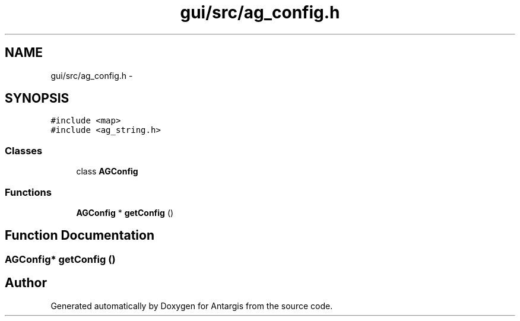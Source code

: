 .TH "gui/src/ag_config.h" 3 "27 Oct 2006" "Version 0.1.9" "Antargis" \" -*- nroff -*-
.ad l
.nh
.SH NAME
gui/src/ag_config.h \- 
.SH SYNOPSIS
.br
.PP
\fC#include <map>\fP
.br
\fC#include <ag_string.h>\fP
.br

.SS "Classes"

.in +1c
.ti -1c
.RI "class \fBAGConfig\fP"
.br
.in -1c
.SS "Functions"

.in +1c
.ti -1c
.RI "\fBAGConfig\fP * \fBgetConfig\fP ()"
.br
.in -1c
.SH "Function Documentation"
.PP 
.SS "\fBAGConfig\fP* getConfig ()"
.PP
.SH "Author"
.PP 
Generated automatically by Doxygen for Antargis from the source code.
